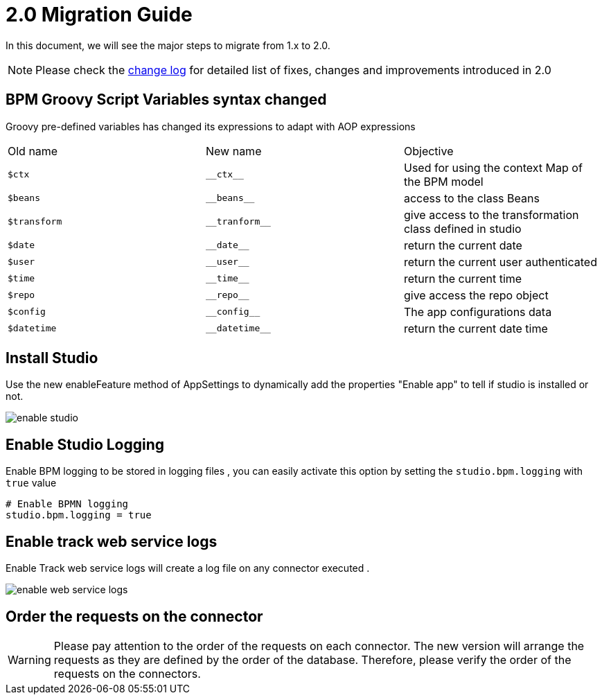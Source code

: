 = 2.0 Migration Guide
:toc-title:

:product-version-changelog: https://github.com/axelor/axelor-studio/blob/main/CHANGELOG.md

In this document, we will see the major steps to migrate from 1.x to 2.0.

NOTE: Please check the {product-version-changelog}[change log] for detailed list of fixes, changes and improvements
introduced in 2.0

== BPM Groovy Script Variables  syntax changed

Groovy pre-defined variables has changed its expressions to adapt with AOP expressions

[cols="3"]
|===
| Old name | New name | Objective
| `$ctx` | `\\__ctx__` | Used for using the context Map of the BPM model
| `$beans` | `\\__beans__` | access to the class Beans
| `$transform` |`\\__tranform__` | give access to the transformation class defined in studio
| `$date` | `\\__date__` | return the current date
| `$user` | `\\__user__` | return the current user authenticated
| `$time` | `\\__time__` | return the current time
| `$repo` | `\\__repo__` | give access  the repo object
| `$config` | `\\__config__` | The app configurations data
| `$datetime` | `\\__datetime__` | return the current date time
|===

== Install Studio

Use the new enableFeature method of AppSettings to dynamically add the properties "Enable app" to tell if studio is installed or not.

image::enableStudio.png[enable studio]

== Enable Studio Logging

Enable  BPM logging to be stored in logging files , you can easily activate this option by setting the `studio.bpm.logging` with `true` value
----
# Enable BPMN logging
studio.bpm.logging = true
----
== Enable track web service logs

Enable  Track web service  logs will create a log file on any connector executed .

image::enableWebServiceLogs.png[enable web service logs]

== Order the requests on the connector

WARNING: Please pay attention to the order of the requests on each connector. The new version will arrange the requests as they are defined by the order of the database. Therefore, please verify the order of the requests on the connectors.
